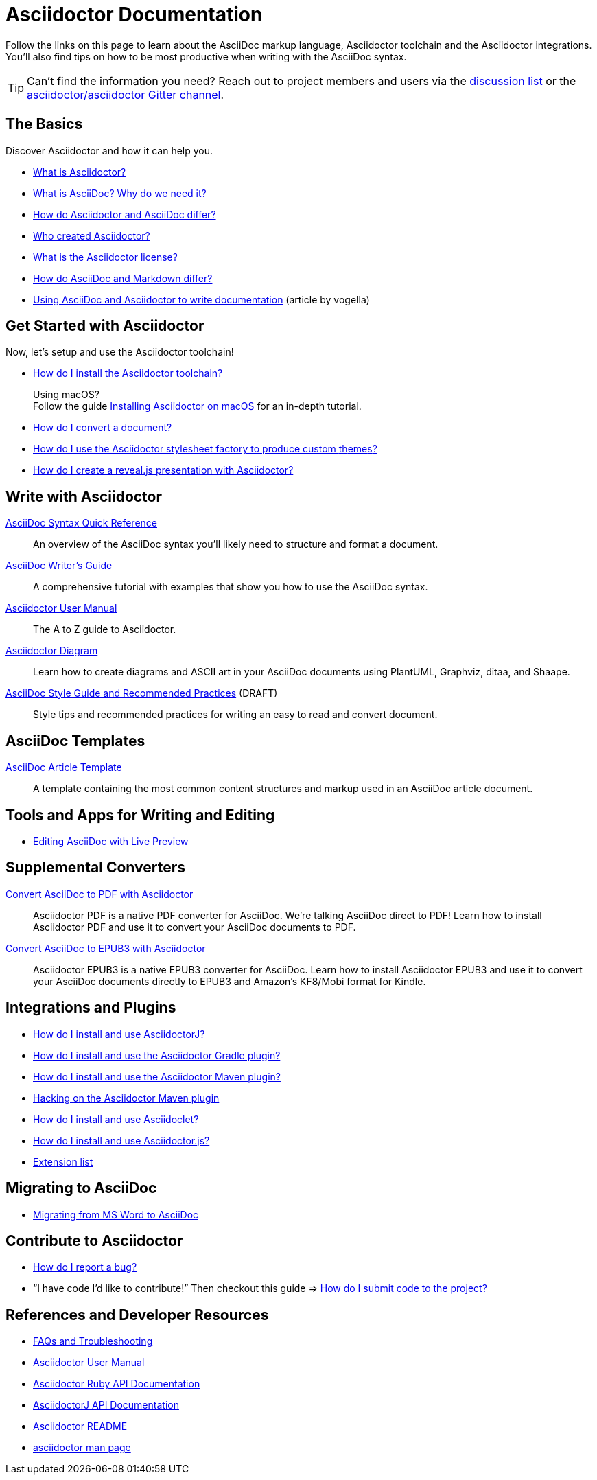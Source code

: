 = Asciidoctor Documentation
:description: Index page listing AsciiDoc and Asciidoctor documents and resources including the Asciidoctor User Manual, AsciiDoc Quick Reference Guide, the benefits of AsciiDoc, the benefits of Asciidoctor, Asciidoctor Installation Guide, How to Convert an AsciiDoc document, and Asciidoctor Developer Resources.
:keywords: Asciidoctor, AsciiDoc, documentation, user manual, cheatsheet, ref card, AsciiDoc versus Markdown, Asciidoctor versus Markdown, install
:page-layout: docs
:page-description: {description}
:page-keywords: {keywords}
:rainbow-themes: pass:quotes[[red]##t##[green]##h##[purple]##e##[fuchsia]##m##[blue]##e##[teal]##s##]

Follow the links on this page to learn about the AsciiDoc markup language, Asciidoctor toolchain and the Asciidoctor integrations.
You'll also find tips on how to be most productive when writing with the AsciiDoc syntax.

TIP: Can't find the information you need? Reach out to project members and users via the https://discuss.asciidoctor.org/[discussion list] or the https://gitter.im/asciidoctor/asciidoctor[asciidoctor/asciidoctor Gitter channel].

== The Basics

Discover Asciidoctor and how it can help you.

* link:what-is-asciidoctor/[What is Asciidoctor?]

* link:what-is-asciidoc-why-use-it/[What is AsciiDoc? Why do we need it?]

* link:asciidoc-asciidoctor-diffs/[How do Asciidoctor and AsciiDoc differ?]

* link:/#authors[Who created Asciidoctor?]

* https://github.com/asciidoctor/asciidoctor/blob/master/LICENSE[What is the Asciidoctor license?]

* link:asciidoc-vs-markdown/[How do AsciiDoc and Markdown differ?]

* http://www.vogella.com/tutorials/AsciiDoc/article.html[Using AsciiDoc and Asciidoctor to write documentation] (article by vogella)

== Get Started with Asciidoctor

Now, let's setup and use the Asciidoctor toolchain!

* link:install-toolchain/[How do I install the Asciidoctor toolchain?]
+
[sidebar]
.Using macOS?
Follow the guide link:install-asciidoctor-macos/[Installing Asciidoctor on macOS] for an in-depth tutorial.

* link:convert-documents[How do I convert a document?]

* link:produce-custom-themes-using-asciidoctor-stylesheet-factory[How do I use the Asciidoctor stylesheet factory to produce custom {rainbow-themes}?]

* link:asciidoctor-revealjs[How do I create a reveal.js presentation with Asciidoctor?]

== Write with Asciidoctor

link:asciidoc-syntax-quick-reference/[AsciiDoc Syntax Quick Reference]::
  An overview of the AsciiDoc syntax you'll likely need to structure and format a document.

link:asciidoc-writers-guide/[AsciiDoc Writer's Guide]::
  A comprehensive tutorial with examples that show you how to use the AsciiDoc syntax.

link:user-manual/[Asciidoctor User Manual]::
  The A to Z guide to Asciidoctor.

link:asciidoctor-diagram[Asciidoctor Diagram]::
  Learn how to create diagrams and ASCII art in your AsciiDoc documents using PlantUML, Graphviz, ditaa, and Shaape.

link:asciidoc-recommended-practices/[AsciiDoc Style Guide and Recommended Practices] (DRAFT)::
  Style tips and recommended practices for writing an easy to read and convert document.

== AsciiDoc Templates

link:asciidoc-article/[AsciiDoc Article Template]::
  A template containing the most common content structures and markup used in an AsciiDoc article document.

== Tools and Apps for Writing and Editing

* link:editing-asciidoc-with-live-preview/[Editing AsciiDoc with Live Preview]

== Supplemental Converters

link:convert-asciidoc-to-pdf/[Convert AsciiDoc to PDF with Asciidoctor]::
  Asciidoctor PDF is a native PDF converter for AsciiDoc. We're talking AsciiDoc direct to PDF! Learn how to install Asciidoctor PDF and use it to convert your AsciiDoc documents to PDF.

link:convert-asciidoc-to-epub/[Convert AsciiDoc to EPUB3 with Asciidoctor]::
  Asciidoctor EPUB3 is a native EPUB3 converter for AsciiDoc. Learn how to install Asciidoctor EPUB3 and use it to convert your AsciiDoc documents directly to EPUB3 and Amazon's KF8/Mobi format for Kindle.

== Integrations and Plugins

* link:install-and-use-asciidoctor-java-integration/[How do I install and use AsciidoctorJ?]

* link:install-and-use-asciidoctor-gradle-plugin/[How do I install and use the Asciidoctor Gradle plugin?]

* link:install-and-use-asciidoctor-maven-plugin/[How do I install and use the Asciidoctor Maven plugin?]

* link:hack-asciidoctor-maven-plugin/[Hacking on the Asciidoctor Maven plugin]

* link:install-and-use-asciidoclet/[How do I install and use Asciidoclet?]

* link:install-and-use-asciidoctorjs/[How do I install and use Asciidoctor.js?]

* link:extensions/[Extension list]

== Migrating to AsciiDoc

* link:migrating-from-msword/[Migrating from MS Word to AsciiDoc]

== Contribute to Asciidoctor

* https://github.com/asciidoctor/asciidoctor/blob/master/CONTRIBUTING.adoc#submitting-an-issue[How do I report a bug?]

* "`I have code I'd like to contribute!`" Then checkout this guide => https://github.com/asciidoctor/asciidoctor/blob/master/CONTRIBUTING.adoc#submitting-a-pull-request[How do I submit code to the project?]

== References and Developer Resources

* link:faq/[FAQs and Troubleshooting]

* link:user-manual/[Asciidoctor User Manual]

* https://www.rubydoc.info/gems/asciidoctor/2.0.9[Asciidoctor Ruby API Documentation]

* https://www.javadoc.io/doc/org.asciidoctor/asciidoctorj/[AsciidoctorJ API Documentation]

* link:/[Asciidoctor README]

* link:/man/asciidoctor/[asciidoctor man page]
